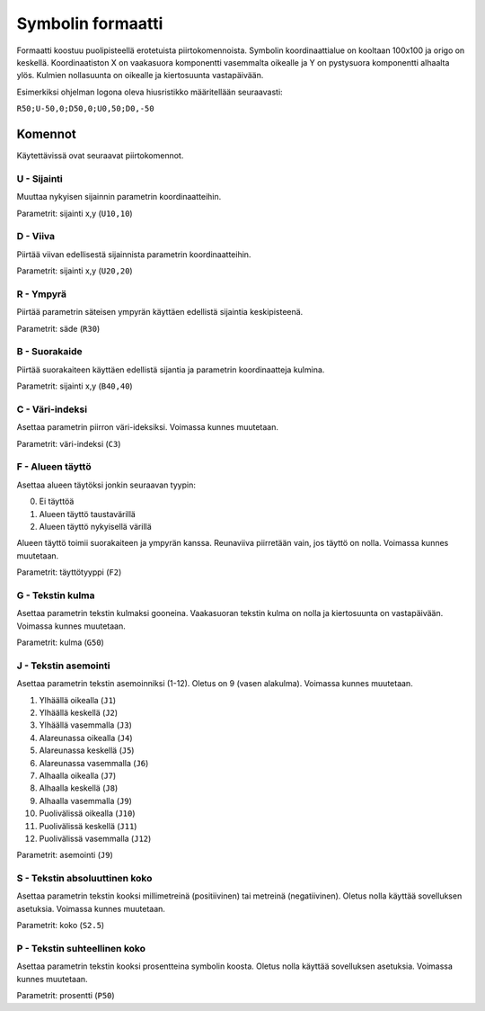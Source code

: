 .. _symbol-format-label:

Symbolin formaatti
==================

Formaatti koostuu puolipisteellä erotetuista piirtokomennoista. Symbolin koordinaattialue on kooltaan 100x100 ja origo on keskellä. Koordinaatiston X on vaakasuora komponentti vasemmalta oikealle ja Y on pystysuora komponentti alhaalta ylös. Kulmien nollasuunta on oikealle ja kiertosuunta vastapäivään.

Esimerkiksi ohjelman logona oleva hiusristikko määritellään seuraavasti:

``R50;U-50,0;D50,0;U0,50;D0,-50``

Komennot
--------

Käytettävissä ovat seuraavat piirtokomennot.

**U** - Sijainti
^^^^^^^^^^^^^^^^

Muuttaa nykyisen sijainnin parametrin koordinaatteihin.

Parametrit: sijainti x,y (``U10,10``)

**D** - Viiva
^^^^^^^^^^^^^

Piirtää viivan edellisestä sijainnista parametrin koordinaatteihin.

Parametrit: sijainti x,y (``U20,20``)

**R** - Ympyrä
^^^^^^^^^^^^^^

Piirtää parametrin säteisen ympyrän käyttäen edellistä sijaintia keskipisteenä.

Parametrit: säde (``R30``)

**B** - Suorakaide
^^^^^^^^^^^^^^^^^^

Piirtää suorakaiteen käyttäen edellistä sijantia ja parametrin koordinaatteja kulmina.

Parametrit: sijainti x,y (``B40,40``)

**C** - Väri-indeksi
^^^^^^^^^^^^^^^^^^^^

Asettaa parametrin piirron väri-ideksiksi. Voimassa kunnes muutetaan.

Parametrit: väri-indeksi (``C3``)

**F** - Alueen täyttö
^^^^^^^^^^^^^^^^^^^^^

Asettaa alueen täytöksi jonkin seuraavan tyypin:

0. Ei täyttöä
1. Alueen täyttö taustavärillä
2. Alueen täyttö nykyisellä värillä

Alueen täyttö toimii suorakaiteen ja ympyrän kanssa. Reunaviiva piirretään vain, jos täyttö on nolla. Voimassa kunnes muutetaan.

Parametrit: täyttötyyppi (``F2``)

**G** - Tekstin kulma
^^^^^^^^^^^^^^^^^^^^^

Asettaa parametrin tekstin kulmaksi gooneina. Vaakasuoran tekstin kulma on nolla ja kiertosuunta on vastapäivään. Voimassa kunnes muutetaan.

Parametrit: kulma (``G50``)

**J** - Tekstin asemointi
^^^^^^^^^^^^^^^^^^^^^^^^^

Asettaa parametrin tekstin asemoinniksi (1-12). Oletus on 9 (vasen alakulma). Voimassa kunnes muutetaan.

1. Ylhäällä oikealla (``J1``)
2. Ylhäällä keskellä (``J2``)
3. Ylhäällä vasemmalla (``J3``)
4. Alareunassa oikealla (``J4``)
5. Alareunassa keskellä (``J5``)
6. Alareunassa vasemmalla (``J6``)
7. Alhaalla oikealla (``J7``)
8. Alhaalla keskellä (``J8``)
9. Alhaalla vasemmalla (``J9``)
10. Puolivälissä oikealla (``J10``)
11. Puolivälissä keskellä (``J11``)
12. Puolivälissä vasemmalla (``J12``)

.. image:: ../image/alignment.png

Parametrit: asemointi (``J9``)

**S** - Tekstin absoluuttinen koko
^^^^^^^^^^^^^^^^^^^^^^^^^^^^^^^^^^

Asettaa parametrin tekstin kooksi millimetreinä (positiivinen) tai metreinä (negatiivinen). Oletus nolla käyttää sovelluksen asetuksia. Voimassa kunnes muutetaan.

Parametrit: koko (``S2.5``)

**P** - Tekstin suhteellinen koko
^^^^^^^^^^^^^^^^^^^^^^^^^^^^^^^^^

Asettaa parametrin tekstin kooksi prosentteina symbolin koosta. Oletus nolla käyttää sovelluksen asetuksia. Voimassa kunnes muutetaan.

Parametrit: prosentti (``P50``)
